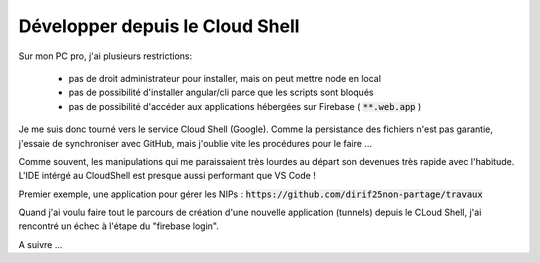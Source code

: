 Développer depuis le Cloud Shell
*********************************
Sur mon PC pro, j'ai plusieurs restrictions:

 * pas de droit administrateur pour installer, mais on peut mettre node en local
 * pas de possibilité d'installer angular/cli parce que les scripts sont bloqués
 * pas de possibilité d'accéder aux applications hébergées sur Firebase ( :code:`**.web.app` )

Je me suis donc tourné vers le service Cloud Shell (Google).
Comme la persistance des fichiers n'est pas garantie, j'essaie de synchroniser avec GitHub, mais j'oublie vite les procédures pour le faire ...

Comme souvent, les manipulations qui me paraissaient très lourdes au départ son devenues très rapide avec l'habitude.
L'IDE intérgé au CloudShell est presque aussi performant que VS Code !

Premier exemple, une application pour gérer les NIPs : :code:`https://github.com/dirif25non-partage/travaux`

Quand j'ai voulu faire tout le parcours de création d'une nouvelle application (tunnels) depuis le CLoud Shell, j'ai rencontré un échec à l'étape du "firebase login".

A suivre ...






